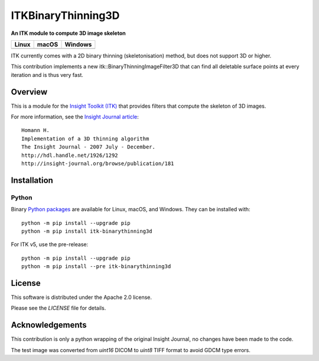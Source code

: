 ITKBinaryThinning3D
==============================

**An ITK module to compute 3D image skeleton**

.. |CircleCI| image:: https://circleci.com/gh/T4mmi/ITKBinaryThinning3D.svg?style=shield
    :target: https://circleci.com/gh/T4mmi/ITKBinaryThinning3D
.. |TravisCI| image:: https://travis-ci.org/T4mmi/ITKBinaryThinning3D.svg?branch=ITKv5
    :target: https://travis-ci.org/T4mmi/ITKBinaryThinning3D
.. |AppVeyor| image:: https://img.shields.io/appveyor/ci/T4mmi/ITKBinaryThinning3D.svg
    :target: https://ci.appveyor.com/project/T4mmi/ITKBinaryThinning3D
    
=========== =========== ===========
   Linux      macOS       Windows
=========== =========== ===========
|CircleCI|  |TravisCI|  |AppVeyor|
=========== =========== ===========

ITK currently comes with a 2D binary thinning (skeletonisation) method, but does not support 3D or higher.

This contribution implements a new itk::BinaryThinningImageFilter3D that can find all deletable surface points at every iteration and is thus very fast.

Overview
--------

This is a module for the `Insight Toolkit (ITK) <http://itk.org>`_ that provides filters that compute the skeleton of 3D images.

For more information, see the `Insight Journal article <http://hdl.handle.net/1926/1292>`_::


  Homann H.
  Implementation of a 3D thinning algorithm
  The Insight Journal - 2007 July - December.
  http://hdl.handle.net/1926/1292
  http://insight-journal.org/browse/publication/181

Installation
------------

Python
^^^^^^

Binary `Python packages <https://pypi.python.org/pypi/itk-binarythinning3d>`_
are available for Linux, macOS, and Windows. They can be installed with::

  python -m pip install --upgrade pip
  python -m pip install itk-binarythinning3d

For ITK v5, use the pre-release::

  python -m pip install --upgrade pip
  python -m pip install --pre itk-binarythinning3d

License
-------

This software is distributed under the Apache 2.0 license.

Please see
the *LICENSE* file for details.

Acknowledgements
----------------

This contribution is only a python wrapping of the original Insight Journal, no changes have been made to the code.  

The test image was converted from `uint16` DICOM to `uint8` TIFF format to avoid GDCM type errors.
